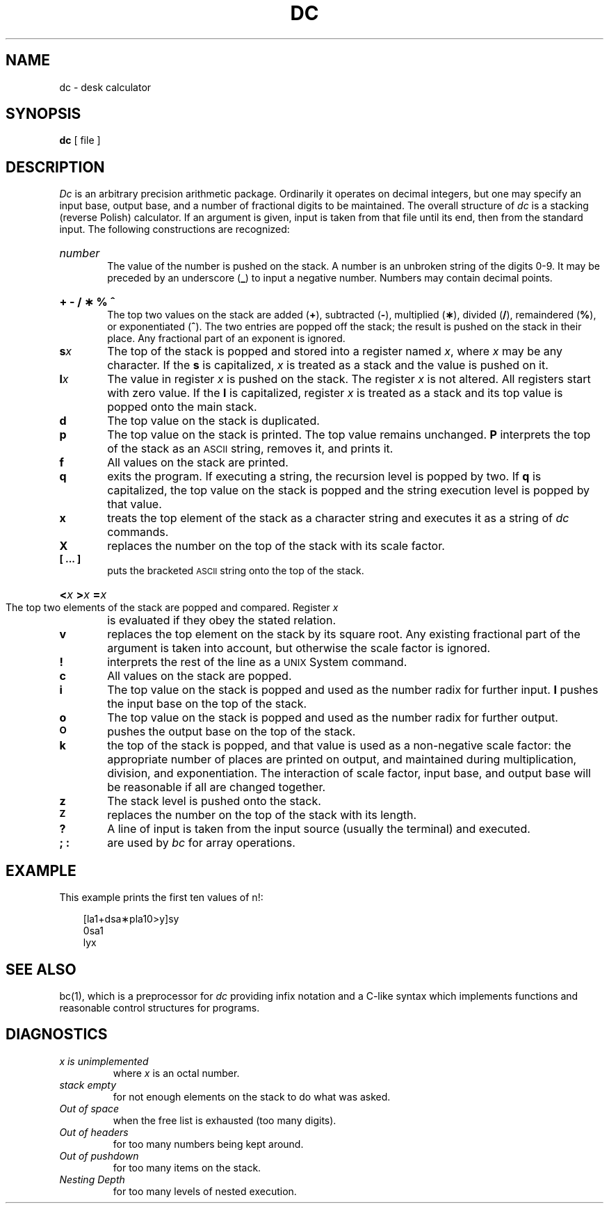 .TH DC 1 
.SH NAME
dc \- desk calculator
.SH SYNOPSIS
.B dc
[ file ]
.SH DESCRIPTION
.I Dc\^
is an arbitrary precision arithmetic package.
Ordinarily it operates on decimal integers,
but one may specify an input base, output base,
and a number of fractional digits to be maintained.
The overall structure of
.I dc\^
is
a stacking (reverse Polish) calculator.
If an argument is given,
input is taken from that file until its end,
then from the standard input.
The following constructions are recognized:
.HP 6
.I number\^
.br
The value of the number is pushed on the stack.
A number is an unbroken string of the digits 0\-9.
It may be preceded by an underscore (\f3_\fP) to input a
negative number.
Numbers may contain decimal points.
.HP 6
.B "+ \- / \(** % ^"
.br
The
top two values on the stack are added
.RB ( + ),
subtracted
.RB ( \- ),
multiplied (\f3\(**\fP),
divided (\f3/\fP),
remaindered (\f3%\fP),
or exponentiated (\f3^\fP).
The two entries are popped off the stack;
the result is pushed on the stack in their place.
Any fractional part of an exponent is ignored.
.TP
.BI s x\^
The
top of the stack is popped and stored into
a register named
.IR x ,
where
.I x\^
may be any character.
If
the
.B s
is capitalized,
.I x\^
is treated as a stack and the value is pushed on it.
.TP
.BI l x\^
The
value in register
.I x\^
is pushed on the stack.
The register
.I x\^
is not altered.
All registers start with zero value.
If the
.B l
is capitalized,
register
.I x\^
is treated as a stack and its top value is popped onto the main stack.
.TP
.B  d
The
top value on the stack is duplicated.
.TP
.B  p
The top value on the stack is printed.
The top value remains unchanged.
.B P
interprets the top of the stack as an \s-1ASCII\s0 string,
removes it, and prints it.
.TP
.B  f
All values on the stack are printed.
.TP
.B  q
exits the program.
If executing a string, the recursion level is
popped by two.
If
.B q
is capitalized,
the top value on the stack is popped and the string execution level is popped
by that value.
.TP
.B  x
treats the top element of the stack as a character string
and executes it as a string of
.I dc\^
commands.
.TP
.B  X
replaces the number on the top of the stack with its scale factor.
.TP
.B  "[ ... ]"
puts the bracketed \s-1ASCII\s0 string onto the top of the stack.
.HP 6
.BI < "x   " > "x   " = "x   \^"
.br
The
top two elements of the stack are popped and compared.
Register
.I x\^
is evaluated if they obey the stated
relation.
.TP
.B  v
replaces the top element on the stack by its square root.
Any existing fractional part of the argument is taken
into account, but otherwise the scale factor is ignored.
.TP
.B  !
interprets the rest of the line as a \s-1UNIX\s0 System command.
.TP
.B  c
All values on the stack are popped.
.TP
.B  i
The top value on the stack is popped and used as the
number radix for further input.
.B I
pushes the input base on the top of the stack.
.TP
.B  o
The top value on the stack is popped and used as the
number radix for further output.
.TP
.SM
.B O
pushes the output base on the top of the stack.
.TP
.B  k
the top of the stack is popped, and that value is used as
a non-negative scale factor:
the appropriate number of places
are printed on output,
and maintained during multiplication, division, and exponentiation.
The interaction of scale factor,
input base, and output base will be reasonable if all are changed
together.
.TP
.B  z
The stack level is pushed onto the stack.
.TP
.SM
.B  Z
replaces the number on the top of the stack with its length.
.TP
.B  ?
A line of input is taken from the input source (usually the terminal)
and executed.
.TP
.B "; :"
are used by 
.I bc\^
for array operations.
.SH EXAMPLE
This example prints the first ten values of n!:
.nf
.PP
.in +3
[la1+dsa\(**pla10>y]sy
.br
0sa1
.br
lyx
.fi
.SH SEE ALSO
bc(1),
which is a preprocessor for
.I dc\^
providing infix notation and a C-like syntax
which implements functions and reasonable control
structures for programs.
.SH DIAGNOSTICS
.TP
.I "x is unimplemented\^"
where
.I x\^
is an octal number.
.TP
.I "stack empty\^"
for not enough elements on the stack to do what was asked.
.TP
.I "Out of space\^"
when the free list is exhausted (too many digits).
.TP
.I "Out of headers\^"
for too many numbers being kept around.
.TP
.I "Out of pushdown\^"
for too many items on the stack.
.TP
.I "Nesting Depth\^"
for too many levels of nested execution.
.\"	@(#)dc.1	5.2 of 5/18/82
